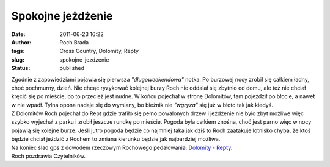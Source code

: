 Spokojne jeżdżenie
##################
:date: 2011-06-23 16:22
:author: Roch Brada
:tags: Cross Country, Dolomity, Repty
:slug: spokojne-jezdzenie
:status: published

| Zgodnie z zapowiedziami pojawia się pierwsza *"długoweekendowa"* notka. Po burzowej nocy zrobił się całkiem ładny, choć pochmurny, dzień. Nie chcąc ryzykować kolejnej burzy Roch nie oddalał się zbytnio od domu, ale też nie chciał kręcić się po mieście, bo to przecież jest nudne. W końcu pojechał w stronę Dolomitów, tam pojeździł po błocie, a nawet w nie wpadł. Tylna opona nadaje się do wymiany, bo bieżnik nie *"wgryza"* się już w błoto tak jak kiedyś.
| Z Dolomitów Roch pojechał do Rept gdzie trafiło się pełno powalonych drzew i jeżdżenie nie było zbyt możliwe więc szybko wyjechał z parku i zrobił jeszcze rundkę po mieście. Pogoda była całkiem znośna, choć jest parno więc w nocy pojawią się kolejne burze. Jeśli jutro pogoda będzie co najmniej taka jak dziś to Roch zaatakuje lotnisko chyba, że ktoś będzie chciał jeździć z Rochem to zmiana kierunku będzie jak najbardziej możliwa.
| Na koniec ślad gps z dowodem rzeczowym Rochowego pedałowania: \ `Dolomity - Repty <http://www.crossingways.com/Track/Dolomity__Repty_17634.en>`__.
| Roch pozdrawia Czytelników.
